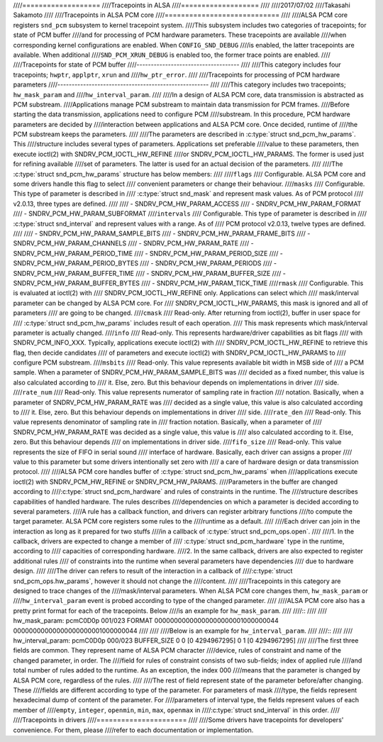 ////===================
////Tracepoints in ALSA
////===================
////
////2017/07/02
////Takasahi Sakamoto
////
////Tracepoints in ALSA PCM core
////============================
////
////ALSA PCM core registers ``snd_pcm`` subsystem to kernel tracepoint system.
////This subsystem includes two categories of tracepoints; for state of PCM buffer
////and for processing of PCM hardware parameters. These tracepoints are available
////when corresponding kernel configurations are enabled. When ``CONFIG_SND_DEBUG``
////is enabled, the latter tracepoints are available. When additional
////``SND_PCM_XRUN_DEBUG`` is enabled too, the former trace points are enabled.
////
////Tracepoints for state of PCM buffer
////------------------------------------
////
////This category includes four tracepoints; ``hwptr``, ``applptr``, ``xrun`` and
////``hw_ptr_error``.
////
////Tracepoints for processing of PCM hardware parameters
////-----------------------------------------------------
////
////This category includes two tracepoints; ``hw_mask_param`` and
////``hw_interval_param``.
////
////In a design of ALSA PCM core, data transmission is abstracted as PCM substream.
////Applications manage PCM substream to maintain data transmission for PCM frames.
////Before starting the data transmission, applications need to configure PCM
////substream. In this procedure, PCM hardware parameters are decided by
////interaction between applications and ALSA PCM core. Once decided, runtime of
////the PCM substream keeps the parameters.
////
////The parameters are described in :c:type:`struct snd_pcm_hw_params`. This
////structure includes several types of parameters. Applications set preferable
////value to these parameters, then execute ioctl(2) with SNDRV_PCM_IOCTL_HW_REFINE
////or SNDRV_PCM_IOCTL_HW_PARAMS. The former is used just for refining available
////set of parameters. The latter is used for an actual decision of the parameters.
////
////The :c:type:`struct snd_pcm_hw_params` structure has below members:
////
////``flags``
////        Configurable. ALSA PCM core and some drivers handle this flag to select
////        convenient parameters or change their behaviour.
////``masks``
////        Configurable. This type of parameter is described in
////        :c:type:`struct snd_mask` and represent mask values. As of PCM protocol
////        v2.0.13, three types are defined.
////
////        - SNDRV_PCM_HW_PARAM_ACCESS
////        - SNDRV_PCM_HW_PARAM_FORMAT
////        - SNDRV_PCM_HW_PARAM_SUBFORMAT
////``intervals``
////        Configurable. This type of parameter is described in
////        :c:type:`struct snd_interval` and represent values with a range. As of
////        PCM protocol v2.0.13, twelve types are defined.
////
////        - SNDRV_PCM_HW_PARAM_SAMPLE_BITS
////        - SNDRV_PCM_HW_PARAM_FRAME_BITS
////        - SNDRV_PCM_HW_PARAM_CHANNELS
////        - SNDRV_PCM_HW_PARAM_RATE
////        - SNDRV_PCM_HW_PARAM_PERIOD_TIME
////        - SNDRV_PCM_HW_PARAM_PERIOD_SIZE
////        - SNDRV_PCM_HW_PARAM_PERIOD_BYTES
////        - SNDRV_PCM_HW_PARAM_PERIODS
////        - SNDRV_PCM_HW_PARAM_BUFFER_TIME
////        - SNDRV_PCM_HW_PARAM_BUFFER_SIZE
////        - SNDRV_PCM_HW_PARAM_BUFFER_BYTES
////        - SNDRV_PCM_HW_PARAM_TICK_TIME
////``rmask``
////        Configurable. This is evaluated at ioctl(2) with
////        SNDRV_PCM_IOCTL_HW_REFINE only. Applications can select which
////        mask/interval parameter can be changed by ALSA PCM core. For
////        SNDRV_PCM_IOCTL_HW_PARAMS, this mask is ignored and all of parameters
////        are going to be changed.
////``cmask``
////        Read-only. After returning from ioctl(2), buffer in user space for
////        :c:type:`struct snd_pcm_hw_params` includes result of each operation.
////        This mask represents which mask/interval parameter is actually changed.
////``info``
////        Read-only. This represents hardware/driver capabilities as bit flags
////        with SNDRV_PCM_INFO_XXX. Typically, applications execute ioctl(2) with
////        SNDRV_PCM_IOCTL_HW_REFINE to retrieve this flag, then decide candidates
////        of parameters and execute ioctl(2) with SNDRV_PCM_IOCTL_HW_PARAMS to
////        configure PCM substream.
////``msbits``
////        Read-only. This value represents available bit width in MSB side of
////        a PCM sample. When a parameter of SNDRV_PCM_HW_PARAM_SAMPLE_BITS was
////        decided as a fixed number, this value is also calculated according to
////        it. Else, zero. But this behaviour depends on implementations in driver
////        side.
////``rate_num``
////        Read-only. This value represents numerator of sampling rate in fraction
////        notation. Basically, when a parameter of SNDRV_PCM_HW_PARAM_RATE was
////        decided as a single value, this value is also calculated according to
////        it. Else, zero. But this behaviour depends on implementations in driver
////        side.
////``rate_den``
////        Read-only. This value represents denominator of sampling rate in
////        fraction notation. Basically, when a parameter of
////        SNDRV_PCM_HW_PARAM_RATE was decided as a single value, this value is
////        also calculated according to it. Else, zero. But this behaviour depends
////        on implementations in driver side.
////``fifo_size``
////        Read-only. This value represents the size of FIFO in serial sound
////        interface of hardware. Basically, each driver can assigns a proper
////        value to this parameter but some drivers intentionally set zero with
////        a care of hardware design or data transmission protocol.
////
////ALSA PCM core handles buffer of :c:type:`struct snd_pcm_hw_params` when
////applications execute ioctl(2) with SNDRV_PCM_HW_REFINE or SNDRV_PCM_HW_PARAMS.
////Parameters in the buffer are changed according to
////:c:type:`struct snd_pcm_hardware` and rules of constraints in the runtime. The
////structure describes capabilities of handled hardware. The rules describes
////dependencies on which a parameter is decided according to several parameters.
////A rule has a callback function, and drivers can register arbitrary functions
////to compute the target parameter. ALSA PCM core registers some rules to the
////runtime as a default.
////
////Each driver can join in the interaction as long as it prepared for two stuffs
////in a callback of :c:type:`struct snd_pcm_ops.open`.
////
////1. In the callback, drivers are expected to change a member of
////   :c:type:`struct snd_pcm_hardware` type in the runtime, according to
////   capacities of corresponding hardware.
////2. In the same callback, drivers are also expected to register additional rules
////   of constraints into the runtime when several parameters have dependencies
////   due to hardware design.
////
////The driver can refers to result of the interaction in a callback of
////:c:type:`struct snd_pcm_ops.hw_params`, however it should not change the
////content.
////
////Tracepoints in this category are designed to trace changes of the
////mask/interval parameters. When ALSA PCM core changes them, ``hw_mask_param`` or
////``hw_interval_param`` event is probed according to type of the changed parameter.
////
////ALSA PCM core also has a pretty print format for each of the tracepoints. Below
////is an example for ``hw_mask_param``.
////
////::
////
////    hw_mask_param: pcmC0D0p 001/023 FORMAT 00000000000000000000001000000044 00000000000000000000001000000044
////
////
////Below is an example for ``hw_interval_param``.
////
////::
////
////    hw_interval_param: pcmC0D0p 000/023 BUFFER_SIZE 0 0 [0 4294967295] 0 1 [0 4294967295]
////
////The first three fields are common. They represent name of ALSA PCM character
////device, rules of constraint and name of the changed parameter, in order. The
////field for rules of constraint consists of two sub-fields; index of applied rule
////and total number of rules added to the runtime. As an exception, the index 000
////means that the parameter is changed by ALSA PCM core, regardless of the rules.
////
////The rest of field represent state of the parameter before/after changing. These
////fields are different according to type of the parameter. For parameters of mask
////type, the fields represent hexadecimal dump of content of the parameter. For
////parameters of interval type, the fields represent values of each member of
////``empty``, ``integer``, ``openmin``, ``min``, ``max``, ``openmax`` in
////:c:type:`struct snd_interval` in this order.
////
////Tracepoints in drivers
////======================
////
////Some drivers have tracepoints for developers' convenience. For them, please
////refer to each documentation or implementation.
